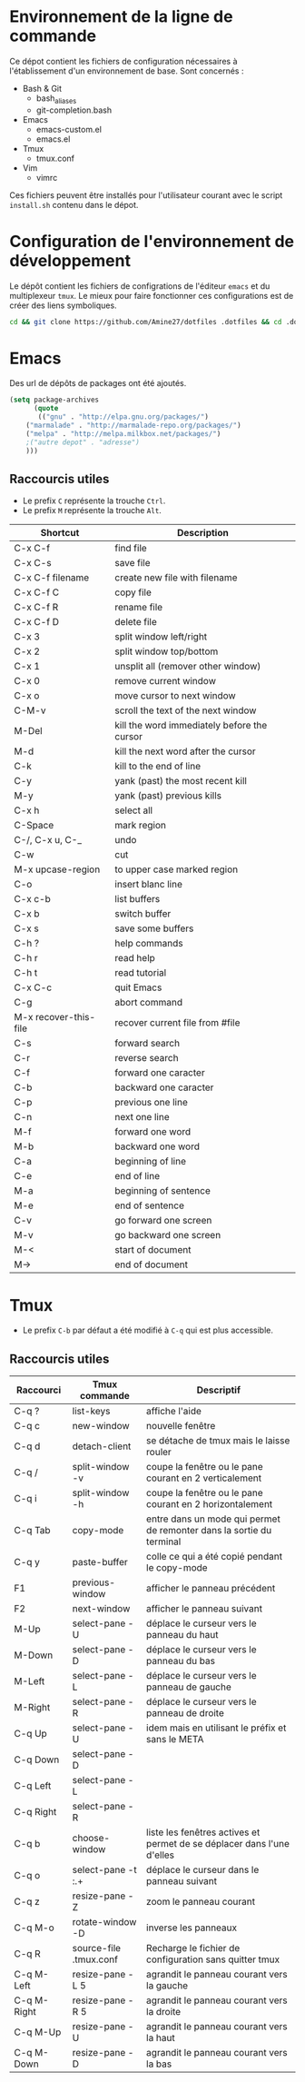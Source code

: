 * Environnement de la ligne de commande
Ce dépot contient les fichiers de configuration nécessaires à l'établissement d'un environnement de base.
Sont concernés :
- Bash & Git
  - bash_aliases
  - git-completion.bash
- Emacs
  - emacs-custom.el
  - emacs.el
- Tmux
  - tmux.conf
- Vim
  - vimrc
Ces fichiers peuvent être installés pour l'utilisateur courant avec le script ~install.sh~ contenu dans le dépot.
* Configuration de l'environnement de développement
Le dépôt contient les fichiers de configrations de l'éditeur ~emacs~ et du multiplexeur ~tmux~.
Le mieux pour faire fonctionner ces configurations est de créer des liens symboliques.
#+BEGIN_SRC sh
cd && git clone https://github.com/Amine27/dotfiles .dotfiles && cd .dotfiles && . install.sh && cd
#+END_SRC
* Emacs
Des url de dépôts de packages ont été ajoutés.
#+BEGIN_SRC emacs-lisp
(setq package-archives
      (quote
       (("gnu" . "http://elpa.gnu.org/packages/")
	("marmalade" . "http://marmalade-repo.org/packages/")
	("melpa" . "http://melpa.milkbox.net/packages/")
	;("autre depot" . "adresse")
	)))
#+END_SRC
** Raccourcis utiles
- Le prefix ~C~ représente la trouche ~Ctrl~.
- Le prefix ~M~ représente la trouche ~Alt~.
| Shortcut              | Description                                 |
|-----------------------+---------------------------------------------|
| C-x C-f               | find file                                   |
| C-x C-s               | save file                                   |
| C-x C-f filename      | create new file with filename               |
| C-x C-f C             | copy file                                   |
| C-x C-f R             | rename file                                 |
| C-x C-f D             | delete file                                 |
|-----------------------+---------------------------------------------|
| C-x 3                 | split window left/right                     |
| C-x 2                 | split window top/bottom                     |
| C-x 1                 | unsplit all (remover other window)          |
| C-x 0                 | remove current window                       |
| C-x o                 | move cursor to next window                  |
| C-M-v                 | scroll the text of the next window          |
|-----------------------+---------------------------------------------|
| M-Del                 | kill the word immediately before the cursor |
| M-d                   | kill the next word after the cursor         |
| C-k                   | kill to the end of line                     |
| C-y                   | yank (past) the most recent kill            |
| M-y                   | yank (past) previous kills                  |
| C-x h                 | select all                                  |
| C-Space               | mark region                                 |
| C-/, C-x u, C-_       | undo                                        |
| C-w                   | cut                                         |
| M-x upcase-region     | to upper case marked region                 |
| C-o                   | insert blanc line                           |
|-----------------------+---------------------------------------------|
| C-x c-b               | list buffers                                |
| C-x b                 | switch buffer                               |
| C-x s                 | save some buffers                           |
|-----------------------+---------------------------------------------|
| C-h ?                 | help commands                               |
| C-h r                 | read help                                   |
| C-h t                 | read tutorial                               |
|-----------------------+---------------------------------------------|
| C-x C-c               | quit Emacs                                  |
| C-g                   | abort command                               |
| M-x recover-this-file | recover current file from #file             |
| C-s                   | forward search                              |
| C-r                   | reverse search                              |
|-----------------------+---------------------------------------------|
| C-f                   | forward one caracter                        |
| C-b                   | backward one caracter                       |
| C-p                   | previous one line                           |
| C-n                   | next one line                               |
| M-f                   | forward one word                            |
| M-b                   | backward one word                           |
| C-a                   | beginning of line                           |
| C-e                   | end of line                                 |
| M-a                   | beginning of sentence                       |
| M-e                   | end of sentence                             |
| C-v                   | go forward one screen                       |
| M-v                   | go backward one screen                      |
| M-<                   | start of document                           |
| M->                   | end of document                             |
* Tmux
- Le prefix ~C-b~ par défaut a été modifié à ~C-q~ qui est plus accessible.
** Raccourcis utiles
| Raccourci   | Tmux commande          | Descriptif                                                             |
|-------------+------------------------+------------------------------------------------------------------------|
| C-q ?       | list-keys              | affiche l'aide                                                         |
| C-q c       | new-window             | nouvelle fenêtre                                                       |
| C-q d       | detach-client          | se détache de tmux mais le laisse rouler                               |
| C-q /       | split-window -v        | coupe la fenêtre ou le pane courant en 2 verticalement                 |
| C-q i       | split-window -h        | coupe la fenêtre ou le pane courant en 2 horizontalement               |
|-------------+------------------------+------------------------------------------------------------------------|
| C-q Tab     | copy-mode              | entre dans un mode qui permet de remonter dans la sortie du terminal   |
| C-q y       | paste-buffer           | colle ce qui a été copié pendant le copy-mode                          |
|-------------+------------------------+------------------------------------------------------------------------|
| F1          | previous-window        | afficher le panneau précédent                                          |
| F2          | next-window            | afficher le panneau suivant                                            |
|-------------+------------------------+------------------------------------------------------------------------|
| M-Up        | select-pane -U         | déplace le curseur vers le panneau du haut                             |
| M-Down      | select-pane -D         | déplace le curseur vers le panneau du bas                              |
| M-Left      | select-pane -L         | déplace le curseur vers le panneau de gauche                           |
| M-Right     | select-pane -R         | déplace le curseur vers le panneau de droite                           |
| C-q Up      | select-pane -U         | idem mais en utilisant le préfix et sans le META                       |
| C-q Down    | select-pane -D         |                                                                        |
| C-q Left    | select-pane -L         |                                                                        |
| C-q Right   | select-pane -R         |                                                                        |
|-------------+------------------------+------------------------------------------------------------------------|
| C-q b       | choose-window          | liste les fenêtres actives et permet de se déplacer dans l'une d'elles |
| C-q o       | select-pane -t :.+     | déplace le curseur dans le panneau suivant                             |
| C-q z       | resize-pane -Z         | zoom le panneau courant                                                |
| C-q M-o     | rotate-window -D       | inverse les panneaux                                                   |
| C-q R       | source-file .tmux.conf | Recharge le fichier de configuration sans quitter tmux                 |
|-------------+------------------------+------------------------------------------------------------------------|
| C-q M-Left  | resize-pane -L 5       | agrandit le panneau courant vers la gauche                             |
| C-q M-Right | resize-pane -R 5       | agrandit le panneau courant vers la droite                             |
| C-q M-Up    | resize-pane -U         | agrandit le panneau courant vers la haut                               |
| C-q M-Down  | resize-pane -D         | agrandit le panneau courant vers la bas                                |
